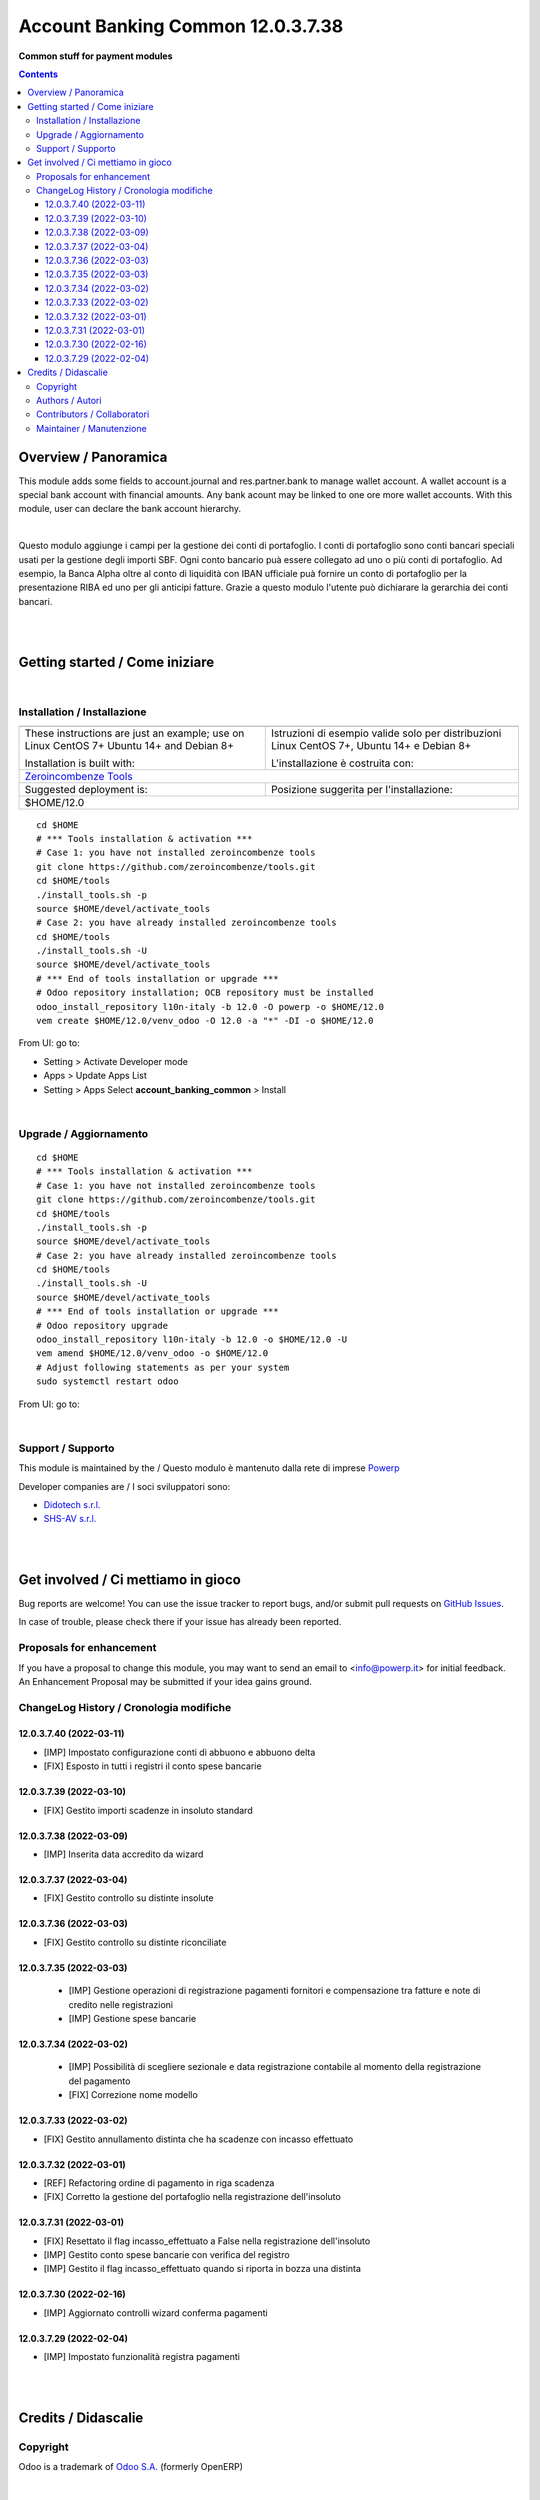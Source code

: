 
=========================================
|icon| Account Banking Common 12.0.3.7.38
=========================================


**Common stuff for payment modules**

.. |icon| image:: https://raw.githubusercontent.com/PowERP-cloud/l10n-italy/12.0/account_banking_common/static/description/icon.png

|Maturity| |Build Status| |license opl|


.. contents::



Overview / Panoramica
=====================

|en| This module adds some fields to account.journal and res.partner.bank to manage wallet account.
A wallet account is a special bank account with financial amounts.
Any bank acount may be linked to one ore more wallet accounts.
With this module, user can declare the bank account hierarchy.

|

|it| Questo modulo aggiunge i campi per la gestione dei conti di portafoglio.
I conti di portafoglio sono conti bancari speciali usati per la gestione degli importi SBF.
Ogni conto bancario puà essere collegato ad uno o più conti di portafoglio.
Ad esempio, la Banca Alpha oltre al conto di liquidità con IBAN ufficiale puà fornire un conto di portafoglio per la presentazione RIBA ed uno per gli anticipi fatture.
Grazie a questo modulo l'utente può dichiarare la gerarchia dei conti bancari.

|
|

Getting started / Come iniziare
===============================

|Try Me|


|

Installation / Installazione
----------------------------


+---------------------------------+------------------------------------------+
| |en|                            | |it|                                     |
+---------------------------------+------------------------------------------+
| These instructions are just an  | Istruzioni di esempio valide solo per    |
| example; use on Linux CentOS 7+ | distribuzioni Linux CentOS 7+,           |
| Ubuntu 14+ and Debian 8+        | Ubuntu 14+ e Debian 8+                   |
|                                 |                                          |
| Installation is built with:     | L'installazione è costruita con:         |
+---------------------------------+------------------------------------------+
| `Zeroincombenze Tools <https://zeroincombenze-tools.readthedocs.io/>`__    |
+---------------------------------+------------------------------------------+
| Suggested deployment is:        | Posizione suggerita per l'installazione: |
+---------------------------------+------------------------------------------+
| $HOME/12.0                                                                 |
+----------------------------------------------------------------------------+

::

    cd $HOME
    # *** Tools installation & activation ***
    # Case 1: you have not installed zeroincombenze tools
    git clone https://github.com/zeroincombenze/tools.git
    cd $HOME/tools
    ./install_tools.sh -p
    source $HOME/devel/activate_tools
    # Case 2: you have already installed zeroincombenze tools
    cd $HOME/tools
    ./install_tools.sh -U
    source $HOME/devel/activate_tools
    # *** End of tools installation or upgrade ***
    # Odoo repository installation; OCB repository must be installed
    odoo_install_repository l10n-italy -b 12.0 -O powerp -o $HOME/12.0
    vem create $HOME/12.0/venv_odoo -O 12.0 -a "*" -DI -o $HOME/12.0

From UI: go to:

* |menu| Setting > Activate Developer mode 
* |menu| Apps > Update Apps List
* |menu| Setting > Apps |right_do| Select **account_banking_common** > Install


|

Upgrade / Aggiornamento
-----------------------


::

    cd $HOME
    # *** Tools installation & activation ***
    # Case 1: you have not installed zeroincombenze tools
    git clone https://github.com/zeroincombenze/tools.git
    cd $HOME/tools
    ./install_tools.sh -p
    source $HOME/devel/activate_tools
    # Case 2: you have already installed zeroincombenze tools
    cd $HOME/tools
    ./install_tools.sh -U
    source $HOME/devel/activate_tools
    # *** End of tools installation or upgrade ***
    # Odoo repository upgrade
    odoo_install_repository l10n-italy -b 12.0 -o $HOME/12.0 -U
    vem amend $HOME/12.0/venv_odoo -o $HOME/12.0
    # Adjust following statements as per your system
    sudo systemctl restart odoo

From UI: go to:

|

Support / Supporto
------------------


This module is maintained by the / Questo modulo è mantenuto dalla rete di imprese `Powerp <http://www.powerp.it/>`__

Developer companies are / I soci sviluppatori sono:

* `Didotech s.r.l. <http://www.didotech.com>`__
* `SHS-AV s.r.l. <https://www.shs-av.com/>`__


|
|

Get involved / Ci mettiamo in gioco
===================================

Bug reports are welcome! You can use the issue tracker to report bugs,
and/or submit pull requests on `GitHub Issues
<https://github.com/PowERP-cloud/l10n-italy/issues>`_.

In case of trouble, please check there if your issue has already been reported.

Proposals for enhancement
-------------------------


If you have a proposal to change this module, you may want to send an email to <info@powerp.it> for initial feedback.
An Enhancement Proposal may be submitted if your idea gains ground.


ChangeLog History / Cronologia modifiche
----------------------------------------

12.0.3.7.40 (2022-03-11)
~~~~~~~~~~~~~~~~~~~~~~~~

* [IMP] Impostato configurazione conti di abbuono e abbuono delta
* [FIX] Esposto in tutti i registri il conto spese bancarie

12.0.3.7.39 (2022-03-10)
~~~~~~~~~~~~~~~~~~~~~~~~

* [FIX] Gestito importi scadenze in insoluto standard

12.0.3.7.38 (2022-03-09)
~~~~~~~~~~~~~~~~~~~~~~~~

* [IMP] Inserita data accredito da wizard

12.0.3.7.37 (2022-03-04)
~~~~~~~~~~~~~~~~~~~~~~~~

* [FIX] Gestito controllo su distinte insolute

12.0.3.7.36 (2022-03-03)
~~~~~~~~~~~~~~~~~~~~~~~~

* [FIX] Gestito controllo su distinte riconciliate

12.0.3.7.35 (2022-03-03)
~~~~~~~~~~~~~~~~~~~~~~~~

 * [IMP] Gestione operazioni di registrazione pagamenti fornitori e compensazione tra fatture e note di credito nelle registrazioni
 * [IMP] Gestione spese bancarie

12.0.3.7.34 (2022-03-02)
~~~~~~~~~~~~~~~~~~~~~~~~

 * [IMP] Possibilità di scegliere sezionale e data registrazione contabile al momento della registrazione del pagamento
 * [FIX] Correzione nome modello

12.0.3.7.33 (2022-03-02)
~~~~~~~~~~~~~~~~~~~~~~~~

* [FIX] Gestito annullamento distinta che ha scadenze con incasso effettuato

12.0.3.7.32 (2022-03-01)
~~~~~~~~~~~~~~~~~~~~~~~~

* [REF] Refactoring ordine di pagamento in riga scadenza
* [FIX] Corretto la gestione del portafoglio nella registrazione dell'insoluto

12.0.3.7.31 (2022-03-01)
~~~~~~~~~~~~~~~~~~~~~~~~

* [FIX] Resettato il flag incasso_effettuato a False nella registrazione dell'insoluto
* [IMP] Gestito conto spese bancarie con verifica del registro
* [IMP] Gestito il flag incasso_effettuato quando si riporta in bozza una distinta

12.0.3.7.30 (2022-02-16)
~~~~~~~~~~~~~~~~~~~~~~~~

* [IMP] Aggiornato controlli wizard conferma pagamenti

12.0.3.7.29 (2022-02-04)
~~~~~~~~~~~~~~~~~~~~~~~~

* [IMP] Impostato funzionalità registra pagamenti



|
|

Credits / Didascalie
====================

Copyright
---------

Odoo is a trademark of `Odoo S.A. <https://www.odoo.com/>`__ (formerly OpenERP)



|

Authors / Autori
----------------

* `powERP <https://www.powerp.it>`__
* `SHS-AV s.r.l. <https://www.zeroincombenze.it/>`__
* `Didotech s.r.l. <https://www.didotech.com>`__


Contributors / Collaboratori
----------------------------

* Antonio Maria Vigliotti <antoniomaria.vigliotti@gmail.com>
* Marco Tosato <marco.tosato@didotech.com>
* Fabio Giovannelli <fabio.giovannelli@didotech.com>


Maintainer / Manutenzione
-------------------------


This module is maintained by the / Questo modulo è mantenuto dalla rete di imprese Powerp <http://www.powerp.it/>
Developer companies are / I soci sviluppatori sono:
* Didotech s.r.l. <http://www.didotech.com>
* SHS-AV s.r.l. <https://www.shs-av.com/>


|

----------------


|en| **Powerp** is an Italian enterprises network, whose mission is to develop high-level addons designed for Italian enterprise companies.

`Powerp <http://www.powerp.it/>`__ code adds new enhanced features to Italian localization and it released under `LGPL <https://www.gnu.org/licenses/lgpl-3.0.html>`__ or `OPL <https://www.odoo.com/documentation/user/14.0/legal/licenses/licenses.html>`__ licenses.

|it| `Powerp <http://www.powerp.it/>`__ è una rete di imprese italiane, nata con la missione di sviluppare moduli per le PMI.

Il codice di `Powerp <http://www.powerp.it/>`__ aggiunge caratteristiche evolute alla localizzazione italiana; il codice è rilasciato con licenze `LGPL <https://www.gnu.org/licenses/lgpl-3.0.html>`__ e `OPL <https://www.odoo.com/documentation/user/14.0/legal/licenses/licenses.html>`__

I soci fondatori sono:

* `Didotech s.r.l. <http://www.didotech.com>`__
* `SHS-AV s.r.l. <https://www.shs-av.com/>`__
* `Xplain s.r.l. <http://x-plain.it//>`__



|chat_with_us|


|

This module is part of l10n-italy project.

Last Update / Ultimo aggiornamento: 2022-03-11

.. |Maturity| image:: https://img.shields.io/badge/maturity-Beta-yellow.png
    :target: https://odoo-community.org/page/development-status
    :alt: 
.. |Build Status| image:: https://travis-ci.org/PowERP-cloud/l10n-italy.svg?branch=12.0
    :target: https://travis-ci.com/PowERP-cloud/l10n-italy
    :alt: github.com
.. |license gpl| image:: https://img.shields.io/badge/licence-LGPL--3-7379c3.svg
    :target: http://www.gnu.org/licenses/lgpl-3.0-standalone.html
    :alt: License: LGPL-3
.. |license opl| image:: https://img.shields.io/badge/licence-OPL-7379c3.svg
    :target: https://www.odoo.com/documentation/user/14.0/legal/licenses/licenses.html
    :alt: License: OPL
.. |Coverage Status| image:: https://coveralls.io/repos/github/PowERP-cloud/l10n-italy/badge.svg?branch=12.0
    :target: https://coveralls.io/github/PowERP-cloud/l10n-italy?branch=12.0
    :alt: Coverage
.. |Codecov Status| image:: https://codecov.io/gh/PowERP-cloud/l10n-italy/branch/12.0/graph/badge.svg
    :target: https://codecov.io/gh/PowERP-cloud/l10n-italy/branch/12.0
    :alt: Codecov
.. |Tech Doc| image:: https://www.zeroincombenze.it/wp-content/uploads/ci-ct/prd/button-docs-12.svg
    :target: https://wiki.zeroincombenze.org/en/Odoo/12.0/dev
    :alt: Technical Documentation
.. |Help| image:: https://www.zeroincombenze.it/wp-content/uploads/ci-ct/prd/button-help-12.svg
    :target: https://wiki.zeroincombenze.org/it/Odoo/12.0/man
    :alt: Technical Documentation
.. |Try Me| image:: https://www.zeroincombenze.it/wp-content/uploads/ci-ct/prd/button-try-it-12.svg
    :target: https://erp12.zeroincombenze.it
    :alt: Try Me
.. |OCA Codecov| image:: https://codecov.io/gh/OCA/l10n-italy/branch/12.0/graph/badge.svg
    :target: https://codecov.io/gh/OCA/l10n-italy/branch/12.0
    :alt: Codecov
.. |Odoo Italia Associazione| image:: https://www.odoo-italia.org/images/Immagini/Odoo%20Italia%20-%20126x56.png
   :target: https://odoo-italia.org
   :alt: Odoo Italia Associazione
.. |Zeroincombenze| image:: https://avatars0.githubusercontent.com/u/6972555?s=460&v=4
   :target: https://www.zeroincombenze.it/
   :alt: Zeroincombenze
.. |en| image:: https://raw.githubusercontent.com/zeroincombenze/grymb/master/flags/en_US.png
   :target: https://www.facebook.com/Zeroincombenze-Software-gestionale-online-249494305219415/
.. |it| image:: https://raw.githubusercontent.com/zeroincombenze/grymb/master/flags/it_IT.png
   :target: https://www.facebook.com/Zeroincombenze-Software-gestionale-online-249494305219415/
.. |check| image:: https://raw.githubusercontent.com/zeroincombenze/grymb/master/awesome/check.png
.. |no_check| image:: https://raw.githubusercontent.com/zeroincombenze/grymb/master/awesome/no_check.png
.. |menu| image:: https://raw.githubusercontent.com/zeroincombenze/grymb/master/awesome/menu.png
.. |right_do| image:: https://raw.githubusercontent.com/zeroincombenze/grymb/master/awesome/right_do.png
.. |exclamation| image:: https://raw.githubusercontent.com/zeroincombenze/grymb/master/awesome/exclamation.png
.. |warning| image:: https://raw.githubusercontent.com/zeroincombenze/grymb/master/awesome/warning.png
.. |same| image:: https://raw.githubusercontent.com/zeroincombenze/grymb/master/awesome/same.png
.. |late| image:: https://raw.githubusercontent.com/zeroincombenze/grymb/master/awesome/late.png
.. |halt| image:: https://raw.githubusercontent.com/zeroincombenze/grymb/master/awesome/halt.png
.. |info| image:: https://raw.githubusercontent.com/zeroincombenze/grymb/master/awesome/info.png
.. |xml_schema| image:: https://raw.githubusercontent.com/zeroincombenze/grymb/master/certificates/iso/icons/xml-schema.png
   :target: https://github.com/zeroincombenze/grymb/blob/master/certificates/iso/scope/xml-schema.md
.. |DesktopTelematico| image:: https://raw.githubusercontent.com/zeroincombenze/grymb/master/certificates/ade/icons/DesktopTelematico.png
   :target: https://github.com/zeroincombenze/grymb/blob/master/certificates/ade/scope/Desktoptelematico.md
.. |FatturaPA| image:: https://raw.githubusercontent.com/zeroincombenze/grymb/master/certificates/ade/icons/fatturapa.png
   :target: https://github.com/zeroincombenze/grymb/blob/master/certificates/ade/scope/fatturapa.md
.. |chat_with_us| image:: https://www.shs-av.com/wp-content/chat_with_us.gif
   :target: https://t.me/Assitenza_clienti_powERP

